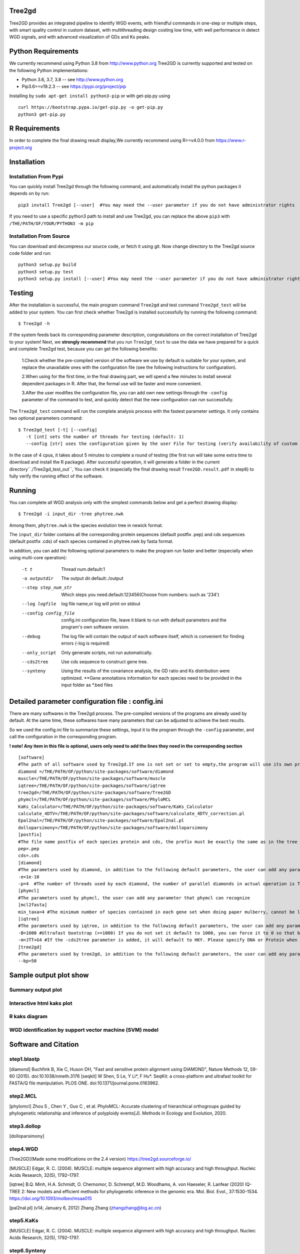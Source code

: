 .. image:: https://img.shields.io/pypi/v/Tree2gd.svg
   :alt: Tree2gd on the Python Package Index (PyPI)
   :target: https://pypi.python.org/pypi/Tree2gd
.. image:: https://img.shields.io/pypi/pyversions/Tree2gd.svg?colorB=brightgreen
   :alt: Tree2gd Python Version (PyPI)
   :target: https://pypi.python.org/pypi/Tree2gd

Tree2gd
=====================
Tree2GD provides an integrated pipeline to identify WGD events, with friendful commands in one-step or multiple steps,
with smart quality control in custom dataset, with multithreading design costing low time, with well performance in detect WGD signals,
and with advanced visualization of GDs and Ks peaks.


Python Requirements
===================
We currently recommend using Python 3.8 from http://www.python.org
Tree2GD is currently supported and tested on the following Python
implementations:

- Python 3.6, 3.7, 3.8 -- see http://www.python.org

- Pip3.6>=v19.2.3 -- see https://pypi.org/project/pip

Installing by ``sudo apt-get install python3-pip`` 
or with get-pip.py using ::  

    curl https://bootstrap.pypa.io/get-pip.py -o get-pip.py
    python3 get-pip.py

R Requirements
===================
In order to complete the final drawing result display,We currently recommend using R>=v4.0.0
from https://www.r-project.org

Installation
===================
Installation From Pypi
-------------------------------------
You can quickly install Tree2gd through the following command,
and automatically install the python packages it depends on by run::

    pip3 install Tree2gd [--user]  #You may need the --user parameter if you do not have administrator rights

If you need to use a specific python3 path to install and use Tree2gd, you can replace the above ``pip3`` with ``/THE/PATH/OF/YOUR/PYTHON3 -m pip``

Installation From Source
------------------------------------
You can download and decompress our source code, or fetch it using git.
Now change directory to the Tree2gd source code folder and run::

    python3 setup.py build
    python3 setup.py test
    python3 setup.py install [--user] #You may need the --user parameter if you do not have administrator rights



Testing
===================
After the installation is successful, the main program command ``Tree2gd`` and test command ``Tree2gd_test`` will be added to your system.
You can first check whether Tree2gd is installed successfully by running the following command::

   $ Tree2gd -h

If the system feeds back its corresponding parameter description, congratulations on the correct installation of Tree2gd to your system!
Next, we **strongly recommend** that you run ``Tree2gd_test`` to use the data we have prepared for a quick and complete Tree2gd test, because you can get the following benefits:

   1.Check whether the pre-compiled version of the software we use by default is suitable for your system, and replace the unavailable ones with the configuration file (see the following instructions for configuration).

   2.When using for the first time, in the final drawing part, we will spend a few minutes to install several dependent packages in R. After that, the formal use will be faster and more convenient.

   3.After the user modifies the configuration file, you can add own new settings through the ``-config`` parameter of the command to test, and quickly detect that the new configuration can run successfully.

The ``Tree2gd_test`` command will run the complete analysis process with the fastest parameter settings.
It only contains two optional parameters command::

   $ Tree2gd_test [-t] [--config]
      -t [int] sets the number of threads for testing (default: 1)
      --config [str] uses the configuration given by the user File for testing (verify availability of custom configuration)

In the case of 4 cpus, it takes about 5 minutes to complete a round of testing (the first run will take some extra time to download and install the R package). After successful operation,
it will generate a folder in the current directory``./Tree2gd_test_out``, You can check it (especially the final drawing result ``Tree2GD.result.pdf`` in step6) to fully verify the running effect of the software.

Running
===================
You can complete all WGD analysis only with the simplest commands below
and get a perfect drawing display::

    $ Tree2gd -i input_dir -tree phytree.nwk

Among them, ``phytree.nwk`` is the species evolution tree in newick format.

The ``input_dir`` folder contains all the corresponding protein sequences (default postfix .pep) and cds sequences (default postfix .cds) of each species contained in phytree.nwk by fasta format.

In addition, you can add the following optional parameters to make the program run faster and better (especially when using multi-core operation):

  -t t                 Thread num.default:1
  -o outputdir         The output dir.default:./output
  --step step_num_str  Which steps you need.default:123456(Choose from
                       numbers: such as '234')
  --log logfile        log file name,or log will print on stdout
  --config config_file  config.ini configuration file, leave it blank to run
                       with default parameters and the program's own software
                       version.
  --debug              The log file will contain the output of each software
                       itself, which is convenient for finding errors (-log is
                       required)
  --only_script        Only generate scripts, not run automatically.
  --cds2tree           Use cds sequence to construct gene tree.
  --synteny            Using the results of the covariance analysis, the GD ratio and Ks distribution were optimized. **Gene annotations information for each species need to be provided in the input folder as *.bed files


Detailed parameter configuration file : config.ini
=============================================================
There are many softwares in the Tree2gd process. The pre-compiled versions of the programs are already used by default. At the same time, these softwares have many parameters that can be adjusted to achieve the best results.

So we used the config.ini file to summarize these settings, input it to the program through the ``-config`` parameter, and call the configuration in the corresponding program.

**! note! Any item in this file is optional, users only need to add the lines they need in the corresponding section**
::

   [software]
   #The path of all software used by Tree2gd.If one is not set or set to empty,the program will use its own pre-compiled software version (location at /THE/PATH/OF/python/site-packages/software/)
   diamond =/THE/PATH/OF/python/site-packages/software/diamond
   muscle=/THE/PATH/OF/python/site-packages/software/muscle
   iqtree=/THE/PATH/OF/python/site-packages/software/iqtree
   tree2gd=/THE/PATH/OF/python/site-packages/software/Tree2GD
   phymcl=/THE/PATH/OF/python/site-packages/software/PhyloMCL
   KaKs_Calculator=/THE/PATH/OF/python/site-packages/software/KaKs_Calculator
   calculate_4DTV=/THE/PATH/OF/python/site-packages/software/calculate_4DTV_correction.pl
   Epal2nal=/THE/PATH/OF/python/site-packages/software/Epal2nal.pl
   dolloparsimony=/THE/PATH/OF/python/site-packages/software/dolloparsimony
   [postfix]
   #The file name postfix of each species protein and cds, the prefix must be exactly the same as in the tree file
   pep=.pep
   cds=.cds
   [diamond]
   #The parameters used by diamond, in addition to the following default parameters, the user can add any parameter that diamond can recognize
   -e=1e-10
   -p=4  #The number of threads used by each diamond, the number of parallel diamonds in actual operation is Tree2gd thread//it
   [phymcl]
   #The parameters used by phymcl, the user can add any parameter that phymcl can recognize
   [mcl2fasta]
   min_taxa=4 #The minimum number of species contained in each gene set when doing paper mulberry, cannot be less than 4, otherwise a meaningful tree cannot be built
   [iqtree]
   #The parameters used by iqtree, in addition to the following default parameters, the user can add any parameter that iqtree can recognize
   -B=1000 #Ultrafast bootstrap (>=1000) If you do not set it default to 1000, you can force it to 0 so that bootstrap is not performed, but it is not recommended except for testing
   -m=JTT+G4 #If the -cds2tree parameter is added, it will default to HKY. Please specify DNA or Protein when defining the tree structure model
   [tree2gd]
   #The parameters used by tree2gd, in addition to the following default parameters, the user can add any parameter that tree2gd can recognize
   --bp=50

Sample output plot show
=================================

Summary output plot
------------------------
.. image:: https://github.com/Dee-chen/Tree2gd/blob/master/Tree2GD.result_00.png
      :target: https://github.com/Dee-chen/Tree2gd/blob/master/Tree2GD.result.pdf
   
Interactive html kaks plot
------------------------
.. image:: https://github.com/Dee-chen/Tree2gd/blob/master/html_out_example.gif
      :align: center

R kaks diagram
------------------------
.. image:: https://github.com/Dee-chen/Tree2gd/blob/master/Dauc_caro.ks.R.result.png


WGD identification by support vector machine (SVM) model   
------------------------
.. image:: https://github.com/Dee-chen/Tree2gd/blob/master/SVM_sample_01.jpg

Software and Citation
==================================

step1.blastp
--------------------------

[diamond]   Buchfink B, Xie C, Huson DH, "Fast and sensitive protein alignment using DIAMOND", Nature Methods 12, 59-60 (2015). doi:10.1038/nmeth.3176
[seqkit] W Shen, S Le, Y Li*, F Hu*. SeqKit: a cross-platform and ultrafast toolkit for FASTA/Q file manipulation. PLOS ONE. doi:10.1371/journal.pone.0163962.

step2.MCL
-------------------------

[phylomcl] Zhou S , Chen Y , Guo C , et al. PhyloMCL: Accurate clustering of hierarchical orthogroups guided by phylogenetic relationship and inference of polyploidy events[J]. Methods in Ecology and Evolution, 2020.

step3.dollop
-------------------------

[dolloparsimony]

step4.WGD
-------------------------

[Tree2GD](Made some modifications on the 2.4 version) https://tree2gd.sourceforge.io/

[MUSCLE] Edgar, R. C. (2004). MUSCLE: multiple sequence alignment with high accuracy and high throughput. Nucleic Acids Research, 32(5), 1792–1797.

[iqtree] B.Q. Minh, H.A. Schmidt, O. Chernomor, D. Schrempf, M.D. Woodhams, A. von Haeseler, R. Lanfear (2020) IQ-TREE 2: New models and efficient methods for phylogenetic inference in the genomic era. Mol. Biol. Evol., 37:1530-1534. https://doi.org/10.1093/molbev/msaa015

[pal2nal.pl]  (v14; January 6, 2012)   Zhang Zhang (zhangzhang@big.ac.cn)

step5.KaKs
-------------------------

[MUSCLE] Edgar, R. C. (2004). MUSCLE: multiple sequence alignment with high accuracy and high throughput. Nucleic Acids Research, 32(5), 1792–1797.

step6.Synteny
-------------------------
[jcvi] Tang H ,  Krishnakumar V ,  Li J . jcvi: JCVI utility libraries[J].  2015.
[MCscan] Tang H ,  Bowers J E ,  Wang X , et al. Synteny and Collinearity in Plant Genomes[J]. Science, 2008, 320(5875):p.486-488.

step7.plot_summary
-------------------------

[ggtree](R package) G Yu. Using ggtree to visualize data on tree-like structures. Current Protocols in Bioinformatics, 2020, 69:e96. doi: 10.1002/cpbi.96.

[pyecharts](Python package)   https://pyecharts.org/


